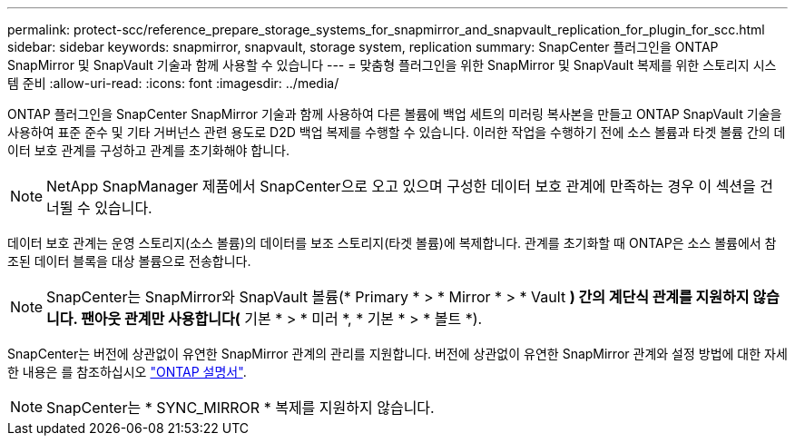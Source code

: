 ---
permalink: protect-scc/reference_prepare_storage_systems_for_snapmirror_and_snapvault_replication_for_plugin_for_scc.html 
sidebar: sidebar 
keywords: snapmirror, snapvault, storage system, replication 
summary: SnapCenter 플러그인을 ONTAP SnapMirror 및 SnapVault 기술과 함께 사용할 수 있습니다 
---
= 맞춤형 플러그인을 위한 SnapMirror 및 SnapVault 복제를 위한 스토리지 시스템 준비
:allow-uri-read: 
:icons: font
:imagesdir: ../media/


ONTAP 플러그인을 SnapCenter SnapMirror 기술과 함께 사용하여 다른 볼륨에 백업 세트의 미러링 복사본을 만들고 ONTAP SnapVault 기술을 사용하여 표준 준수 및 기타 거버넌스 관련 용도로 D2D 백업 복제를 수행할 수 있습니다. 이러한 작업을 수행하기 전에 소스 볼륨과 타겟 볼륨 간의 데이터 보호 관계를 구성하고 관계를 초기화해야 합니다.


NOTE: NetApp SnapManager 제품에서 SnapCenter으로 오고 있으며 구성한 데이터 보호 관계에 만족하는 경우 이 섹션을 건너뛸 수 있습니다.

데이터 보호 관계는 운영 스토리지(소스 볼륨)의 데이터를 보조 스토리지(타겟 볼륨)에 복제합니다. 관계를 초기화할 때 ONTAP은 소스 볼륨에서 참조된 데이터 블록을 대상 볼륨으로 전송합니다.


NOTE: SnapCenter는 SnapMirror와 SnapVault 볼륨(* Primary * > * Mirror * > * Vault *) 간의 계단식 관계를 지원하지 않습니다. 팬아웃 관계만 사용합니다(* 기본 * > * 미러 *, * 기본 * > * 볼트 *).

SnapCenter는 버전에 상관없이 유연한 SnapMirror 관계의 관리를 지원합니다. 버전에 상관없이 유연한 SnapMirror 관계와 설정 방법에 대한 자세한 내용은 를 참조하십시오 http://docs.netapp.com/ontap-9/index.jsp?topic=%2Fcom.netapp.doc.ic-base%2Fresources%2Fhome.html["ONTAP 설명서"^].


NOTE: SnapCenter는 * SYNC_MIRROR * 복제를 지원하지 않습니다.
